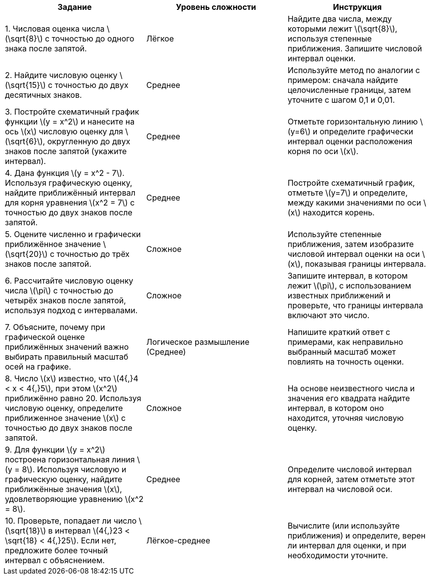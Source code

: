 [cols="1,1,1", options="header"]
|===
|Задание |Уровень сложности |Инструкция

|1. Числовая оценка числа \(\sqrt{8}\) с точностью до одного знака после запятой.
|Лёгкое
|Найдите два числа, между которыми лежит \(\sqrt{8}\), используя степенные приближения. Запишите числовой интервал оценки.

|2. Найдите числовую оценку \(\sqrt{15}\) с точностью до двух десятичных знаков.
|Среднее
|Используйте метод по аналогии с примером: сначала найдите целочисленные границы, затем уточните с шагом 0,1 и 0,01.

|3. Постройте схематичный график функции \(y = x^2\) и нанесите на ось \(x\) числовую оценку для \(\sqrt{6}\), округленную до двух знаков после запятой (укажите интервал).
|Среднее
|Отметьте горизонтальную линию \(y=6\) и определите графически интервал оценки расположения корня по оси \(x\).

|4. Дана функция \(y = x^2 - 7\). Используя графическую оценку, найдите приближённый интервал для корня уравнения \(x^2 = 7\) с точностью до двух знаков после запятой.
|Среднее
|Постройте схематичный график, отметьте \(y=7\) и определите, между какими значениями по оси \(x\) находится корень.

|5. Оцените численно и графически приближённое значение \(\sqrt{20}\) с точностью до трёх знаков после запятой.
|Сложное
|Используйте степенные приближения, затем изобразите числовой интервал оценки на оси \(x\), показывая границы интервала.

|6. Рассчитайте числовую оценку числа \(\pi\) с точностью до четырёх знаков после запятой, используя подход с интервалами.
|Сложное
|Запишите интервал, в котором лежит \(\pi\), с использованием известных приближений и проверьте, что границы интервала включают это число.

|7. Объясните, почему при графической оценке приближённых значений важно выбирать правильный масштаб осей на графике.
|Логическое размышление (Среднее)
|Напишите краткий ответ с примерами, как неправильно выбранный масштаб может повлиять на точность оценки.

|8. Число \(x\) известно, что \(4{,}4 < x < 4{,}5\), при этом \(x^2\) приближённо равно 20. Используя числовую оценку, определите приближенное значение \(x\) с точностью до двух знаков после запятой.
|Сложное
|На основе неизвестного числа и значения его квадрата найдите интервал, в котором оно находится, уточняя числовую оценку.

|9. Для функции \(y = x^2\) построена горизонтальная линия \(y = 8\). Используя числовую и графическую оценку, найдите приближённые значения \(x\), удовлетворяющие уравнению \(x^2 = 8\).
|Среднее
|Определите числовой интервал для корней, затем отметьте этот интервал на числовой оси.

|10. Проверьте, попадает ли число \(\sqrt{18}\) в интервал \(4{,}23 < \sqrt{18} < 4{,}25\). Если нет, предложите более точный интервал с объяснением.
|Лёгкое-среднее
|Вычислите (или используйте приближения) и определите, верен ли интервал для оценки, и при необходимости уточните.
|===